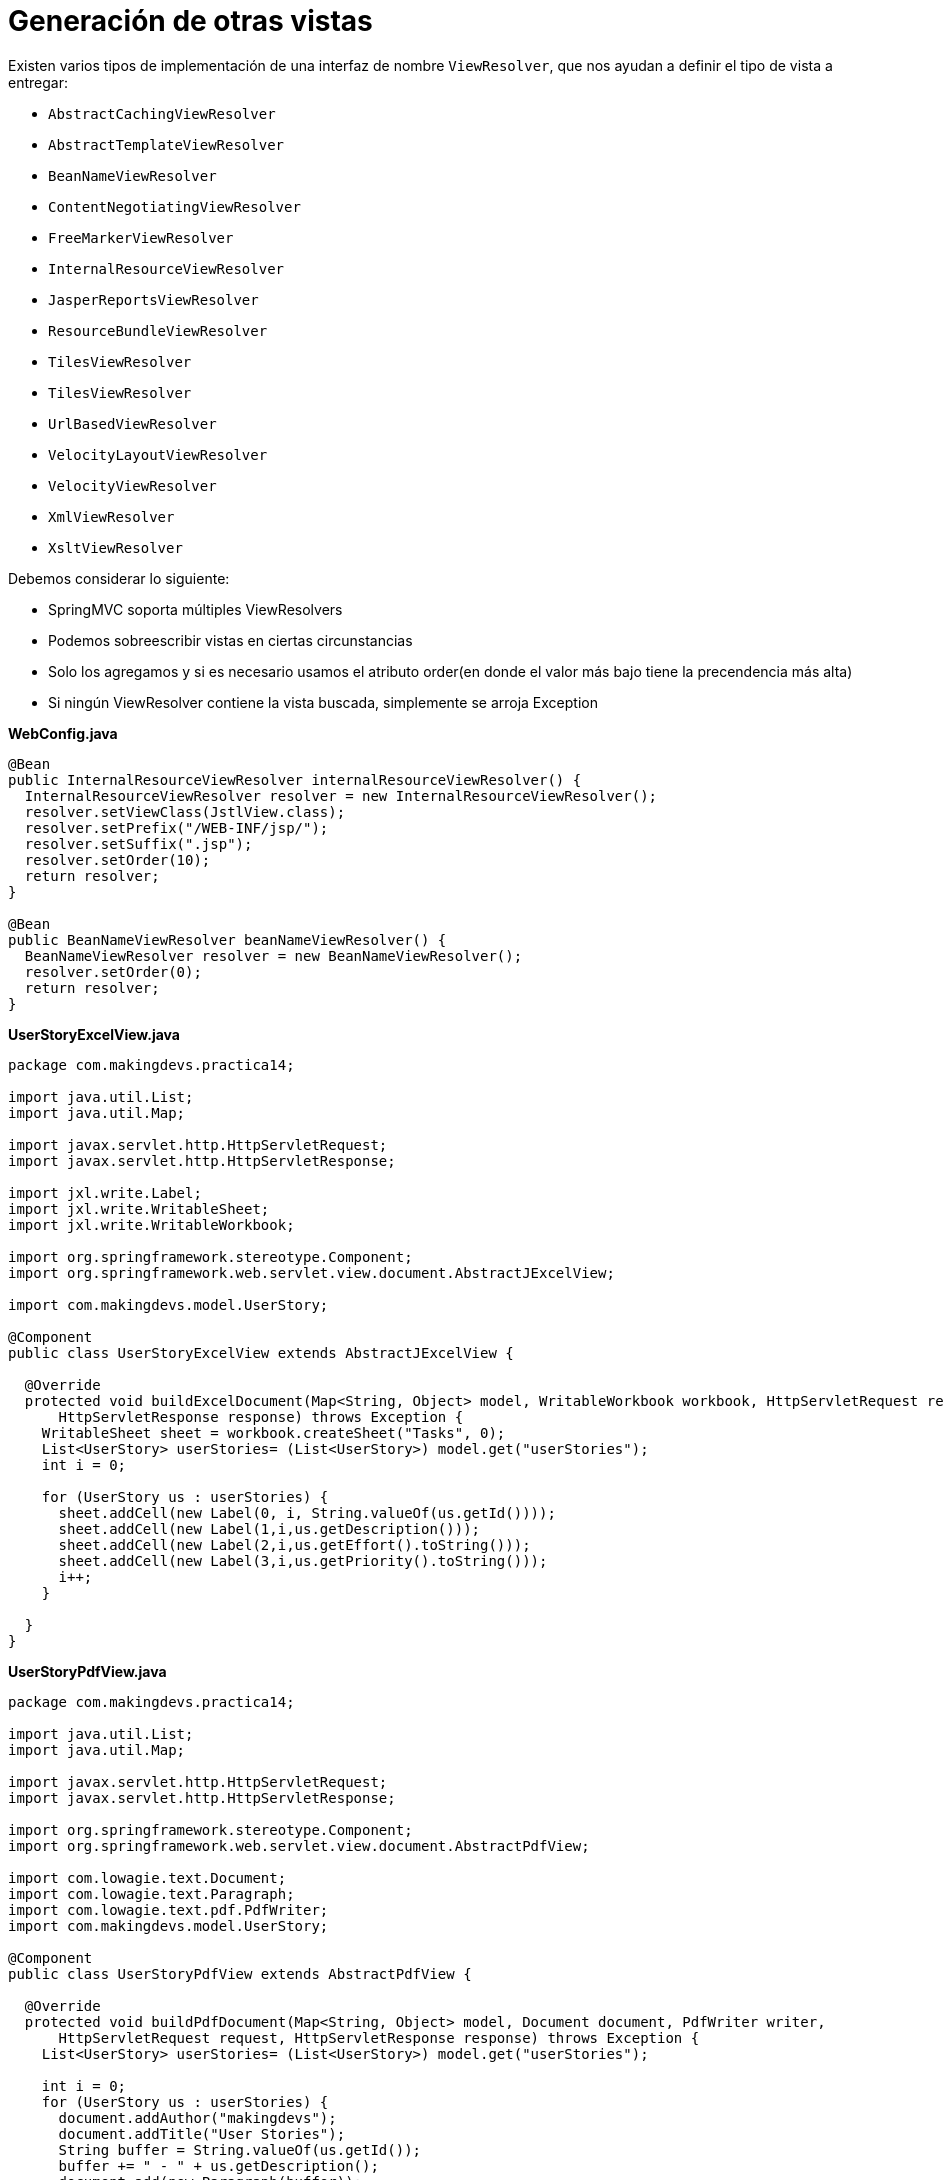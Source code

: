 
# Generación de otras vistas

Existen varios tipos de implementación de una interfaz de nombre `ViewResolver`, que nos ayudan a definir el tipo de vista a entregar:

* `AbstractCachingViewResolver`
* `AbstractTemplateViewResolver`
* `BeanNameViewResolver`
* `ContentNegotiatingViewResolver`
* `FreeMarkerViewResolver`
* `InternalResourceViewResolver`
* `JasperReportsViewResolver`
* `ResourceBundleViewResolver`
* `TilesViewResolver`
* `TilesViewResolver`
* `UrlBasedViewResolver`
* `VelocityLayoutViewResolver`
* `VelocityViewResolver`
* `XmlViewResolver`
* `XsltViewResolver`

Debemos considerar lo siguiente:

* SpringMVC soporta múltiples ViewResolvers
* Podemos sobreescribir vistas en ciertas circunstancias
* Solo los agregamos y si es necesario usamos el atributo order(en donde el valor más bajo tiene la precendencia más alta)
* Si ningún ViewResolver contiene la vista buscada, simplemente se arroja Exception

*WebConfig.java*
[source,java,linenums]
----
@Bean
public InternalResourceViewResolver internalResourceViewResolver() {
  InternalResourceViewResolver resolver = new InternalResourceViewResolver();
  resolver.setViewClass(JstlView.class);
  resolver.setPrefix("/WEB-INF/jsp/");
  resolver.setSuffix(".jsp");
  resolver.setOrder(10);
  return resolver;
}

@Bean
public BeanNameViewResolver beanNameViewResolver() {
  BeanNameViewResolver resolver = new BeanNameViewResolver();
  resolver.setOrder(0);
  return resolver;
}
----

*UserStoryExcelView.java*
[source,java,linenums]
----
package com.makingdevs.practica14;

import java.util.List;
import java.util.Map;

import javax.servlet.http.HttpServletRequest;
import javax.servlet.http.HttpServletResponse;

import jxl.write.Label;
import jxl.write.WritableSheet;
import jxl.write.WritableWorkbook;

import org.springframework.stereotype.Component;
import org.springframework.web.servlet.view.document.AbstractJExcelView;

import com.makingdevs.model.UserStory;

@Component
public class UserStoryExcelView extends AbstractJExcelView {

  @Override
  protected void buildExcelDocument(Map<String, Object> model, WritableWorkbook workbook, HttpServletRequest request,
      HttpServletResponse response) throws Exception {
    WritableSheet sheet = workbook.createSheet("Tasks", 0);
    List<UserStory> userStories= (List<UserStory>) model.get("userStories");
    int i = 0;

    for (UserStory us : userStories) {
      sheet.addCell(new Label(0, i, String.valueOf(us.getId())));
      sheet.addCell(new Label(1,i,us.getDescription()));
      sheet.addCell(new Label(2,i,us.getEffort().toString()));
      sheet.addCell(new Label(3,i,us.getPriority().toString()));
      i++;
    }

  }
}
----

*UserStoryPdfView.java*
[source,java,linenums]
----
package com.makingdevs.practica14;

import java.util.List;
import java.util.Map;

import javax.servlet.http.HttpServletRequest;
import javax.servlet.http.HttpServletResponse;

import org.springframework.stereotype.Component;
import org.springframework.web.servlet.view.document.AbstractPdfView;

import com.lowagie.text.Document;
import com.lowagie.text.Paragraph;
import com.lowagie.text.pdf.PdfWriter;
import com.makingdevs.model.UserStory;

@Component
public class UserStoryPdfView extends AbstractPdfView {

  @Override
  protected void buildPdfDocument(Map<String, Object> model, Document document, PdfWriter writer,
      HttpServletRequest request, HttpServletResponse response) throws Exception {
    List<UserStory> userStories= (List<UserStory>) model.get("userStories");

    int i = 0;
    for (UserStory us : userStories) {
      document.addAuthor("makingdevs");
      document.addTitle("User Stories");
      String buffer = String.valueOf(us.getId());
      buffer += " - " + us.getDescription();
      document.add(new Paragraph(buffer));
      i++;
    }

  }

}
----

*UserStoryExportController.java*
[source,java,linenums]
----
package com.makingdevs.practica14;

import java.util.List;

import org.springframework.beans.factory.annotation.Autowired;
import org.springframework.stereotype.Controller;
import org.springframework.ui.Model;
import org.springframework.web.bind.annotation.PathVariable;
import org.springframework.web.bind.annotation.RequestMapping;

import com.makingdevs.model.UserStory;
import com.makingdevs.services.UserStoryService;

@Controller
public class UserStoryExportController {

  @Autowired
  UserStoryService userStoryService;

  @RequestMapping("/project/{codeName}/userStory/exportToExcel")
  public String exportToExcel(@PathVariable("codeName") String codeName, Model model) {
    List<UserStory> userStories = userStoryService.findUserStoriesByProject(codeName);
    model.addAttribute("userStories", userStories);
    return "userStoryExcelView";
  }

  @RequestMapping("/project/{codeName}/userStory/exportToPdf")
  public String exportToPdf(@PathVariable("codeName") String codeName, Model model) {
    List<UserStory> userStories = userStoryService.findUserStoriesByProject(codeName);
    model.addAttribute("userStories", userStories);
    return "userStoryPdfView";
  }
}
----

Crea un par de vínculos para que puedas accederlos:

----
<a href="${pageContext.request.contextPath}/project/${project.codeName}/userStory/exportToExcel" class="btn btn-default"> Export to excel </a>
<a href="${pageContext.request.contextPath}/project/${project.codeName}/userStory/exportToPdf" class="btn btn-default"> Export to PDF </a>
----

TIP: Sin lugar a dudas, puedes comprobar el uso de cualquiera de los otros ViewResolvers, sin embargo, para fines pragmaticos el `BeanNameViewResolver` puede llegar a ser uno de los más útiles.

NOTE: Implementa un reporte de User Story y/o Task con JasoerReports usando `JasperReportsMultiFormatView`.

[small]#Powered by link:http://makingdevs.com/[MakingDevs.com]#
